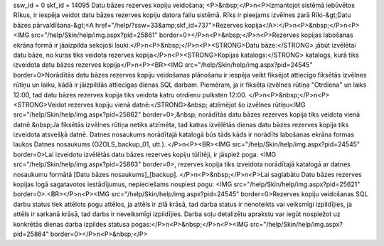 ssw_id = 0skf_id = 14095Datu bāzes rezerves kopiju veidošana;<P>&nbsp;</P>\n<P>Izmantojot sistēmā iebūvētos Rīkus, ir iespēja veidot datu bāzes rezerves kopiju datora failu sistēmā. Rīks ir pieejams izvēlnes zarā Rīki-&gt;Datu bāzes pārvaldīšana-&gt;<A href="/help/?ssw=33&amp;skf_id=737">Rezerves kopija</A>:</P>\n<P>&nbsp;</P>\n<P><IMG src="/help/Skin/help/img.aspx?pid=25861" border=0></P>\n<P>&nbsp;</P>\n<P>Rezerves kopijas labošanas ekrāna formā ir jāaizpilda sekojoši lauki:</P>\n<P>&nbsp;</P>\n<P><STRONG>Datu bāze:</STRONG> jābūt izvēlētai datu bāze, no kuras tiks veidota rezerves kopija</P>\n<P><STRONG>Kopijas katalogs:</STRONG> katalogs, kurā tiks izveidota datu bāzes rezerves kopija</P>\n<P><BR><IMG src="/help/Skin/help/img.aspx?pid=24545" border=0>Norādītās datu bāzes rezerves kopiju veidošanas plānošanu ir iespēja veikt fiksējot attiecīgo fiksētās izvēlnes rūtiņu un laiku, kādā ir jāizpildās attiecīgas dienas SQL darbam. Piemēram, ja ir fiksēta izvēlnes rūtiņa "Otrdiena" un laiks 12:00, tad datu bāzes rezerves kopija tiks veidota katru otrdienu pulksten 12:00. </P>\n<P>&nbsp;</P>\n<P><STRONG>Veidot rezerves kopiju vienā datnē:</STRONG>&nbsp; atzīmējot šo izvēlnes rūtiņu<IMG src="/help/Skin/help/img.aspx?pid=25862" border=0>,&nbsp; norādītās datu bāzes rezerves kopija tiks veidota vienā datnē.&nbsp;Ja fiksētās izvēlnes rūtiņa netiks atzīmēta, tad katras izvēlētās dienas datu bāzes rezerves kopija tiks izveidota atsvešķā datnē. Datnes nosaukums norādītajā katalogā būs tāds kāds ir norādīts labošanas ekrāna formas laukos Datnes nosaukums (OZOLS_backup_01, utt.). </P>\n<P><BR><IMG src="/help/Skin/help/img.aspx?pid=24545" border=0>Lai izveidotu izvēlētās datu bāzes rezerves kopiju tūlītēji, ir jāspiež poga: <IMG src="/help/Skin/help/img.aspx?pid=25863" border=0>, rezerves kopija tiks izveidota norādītajā katalogā ar datnes nosaukumu formātā [Datu bāzes nosaukums]_[backup]. </P>\n<P>&nbsp;</P>\n<P>Lai saglabātu Datu bāzes rezerves kopijas logā sagatavotos iestādījumus, nepieciešams nospiest pogu: <IMG src="/help/Skin/help/img.aspx?pid=25621" border=0>.<BR></P>\n<P><IMG src="/help/Skin/help/img.aspx?pid=24545" border=0>Rezerves kopiju veidošanas SQL darbu status tiek attēlots pogu attēlos, ja attēls ir zilā krāsā, tad darba status ir nenoteikts vai veiksmīgi izpildījies, ja attēls ir sarkanā krāsā, tad darbs ir neveiksmīgi izpildījies. Darba soļu detalizētu aprakstu var iegūt nospiežot uz konkrētās dienas darba izpildes statusa pogas:</P>\n<P>&nbsp;</P>\n<P><IMG src="/help/Skin/help/img.aspx?pid=25864" border=0></P>\n<P>&nbsp;</P>